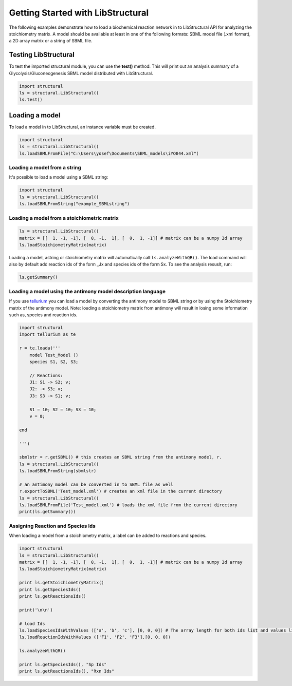 Getting Started with LibStructural
==================================

The following examples demonstrate how to load a biochemical reaction network in to LibStructural API for analyzing the stoichiometry matrix. A model should be available at least in one of the following formats: SBML model file (.xml format), a 2D array matrix or a string of SBML file.

----------------------
Testing LibStructural
----------------------
To test the imported structural module, you can use the **test()** method. This will print out an analysis summary of a Glycolysis/Gluconeogenesis SBML model distributed with LibStructural.

.. code:: python

  import structural
  ls = structural.LibStructural()
  ls.test()

.. end


-------------------------
Loading a model
-------------------------

To load a model in to LibStructural, an instance variable must be created.

.. code:: python

    import structural
    ls = structural.LibStructural()
    ls.loadSBMLFromFile("C:\Users\yosef\Documents\SBML_models\iYO844.xml")

.. end

Loading a model from a string
~~~~~~~~~~~~~~~~~~~~~~~~~~~~~

It's possible to load a model using a SBML string:

.. code:: python

    import structural
    ls = structural.LibStructural()
    ls.loadSBMLFromString("example_SBMLstring")

.. end


Loading a model from a stoichiometric matrix
~~~~~~~~~~~~~~~~~~~~~~~~~~~~~~~~~~~~~~~~~~~~

.. code:: python

    ls = structural.LibStructural()
    matrix = [[  1, -1, -1], [  0, -1,  1], [  0,  1, -1]] # matrix can be a numpy 2d array
    ls.loadStoichiometryMatrix(matrix)

.. end

Loading a model, astring or stoichiometry matrix will automatically call ``ls.analyzeWithQR()``. The load command will also by default add reaction ids of the form _Jx and species ids of the form Sx. To see the analysis resuslt, run:

.. code:: python

  ls.getSummary()

.. end

Loading a model using the antimony model description language
~~~~~~~~~~~~~~~~~~~~~~~~~~~~~~~~~~~~~~~~~~~~~~~~~~~~~~~~~~~~~


If you use `tellurium <http://tellurium.analogmachine.org/>`_ you can load a model by converting the antimony model to SBML string or by using the Stoichiometry matrix of the antimony model.
Note: loading a stoichiometry matrix from antimony will result in losing some information such as, species and reaction ids.

.. code:: python

  import structural
  import tellurium as te

  r = te.loada('''
      model Test_Model ()
      species S1, S2, S3;

      // Reactions:
      J1: S1 -> S2; v;
      J2: -> S3; v;
      J3: S3 -> S1; v;

      S1 = 10; S2 = 10; S3 = 10;
      v = 0;

  end

  ''')

  sbmlstr = r.getSBML() # this creates an SBML string from the antimony model, r.
  ls = structural.LibStructural()
  ls.loadSBMLFromString(sbmlstr)

  # an antimony model can be converted in to SBML file as well
  r.exportToSBML('Test_model.xml') # creates an xml file in the current directory
  ls = structural.LibStructural()
  ls.loadSBMLFromFile('Test_model.xml') # loads the xml file from the current directory
  print(ls.getSummary())
.. end

Assigning Reaction and Species Ids
~~~~~~~~~~~~~~~~~~~~~~~~~~~~~~~~~~~~~~~~~~

When loading a model from a stoichiometry matrix, a label can be added to reactions and species.

.. code:: python

  import structural
  ls = structural.LibStructural()
  matrix = [[  1, -1, -1], [  0, -1,  1], [  0,  1, -1]] # matrix can be a numpy 2d array
  ls.loadStoichiometryMatrix(matrix)

  print ls.getStoichiometryMatrix()
  print ls.getSpeciesIds()
  print ls.getReactionsIds()

  print('\n\n')

  # load Ids
  ls.loadSpeciesIdsWithValues (['a', 'b', 'c'], [0, 0, 0]) # The array length for both ids list and values list should be equal to the number of species
  ls.loadReactionIdsWithValues (['F1', 'F2', 'F3'],[0, 0, 0])

  ls.analyzeWithQR()

  print ls.getSpeciesIds(), "Sp Ids"
  print ls.getReactionsIds(), "Rxn Ids"

.. end
